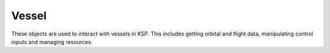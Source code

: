 Vessel
======

.. class:: Vessel

   These objects are used to interact with vessels in KSP. This includes getting
   orbital and flight data, manipulating control inputs and managing resources.

   .. attribute:: Name

      Gets or sets the name of the vessel.

      :type: string

   .. attribute:: Type

      Gets or sets the type of the vessel.

      :type: :class:`VesselType`

   .. attribute:: Situation

      Gets the situation the vessel is in.

      :type: :class:`VesselSituation`

   .. attribute:: MET

      Gets the mission elapsed time in seconds.

      :rtype: double

   .. method:: Flight ([referenceFrame = Vessel.SurfaceReferenceFrame])

      Gets a :class:`Flight` object that can be used to get flight telemetry for
      the vessel, in the specified reference frame.

      :param ReferenceFrame referenceFrame: Defaults to the surface reference frame
                                            of the vessel.
      :rtype: :class:`Flight`

   .. attribute:: Target

      Gets or sets the target vessel. Returns ``null`` if there is no target. When
      setting the target, the target cannot be the current vessel.

      :type: :class:`Vessel`

   .. attribute:: Orbit

      Gets the current orbit of the vessel.

      :rtype: :class:`Orbit`

   .. attribute:: Control

      Gets a :class:`Control` object that can be used to manipulate the vessel's
      control inputs. For example, its pitch/yaw/roll controls, RCS and thrust.

      :rtype: :class:`Control`

   .. attribute:: AutoPilot

      Gets an :class:`AutoPilot` object, that can be used to perform simple
      auto-piloting of the vessel.

      :rtype: :class:`AutoPilot`

   .. attribute:: Resources

      Gets a :class:`Resources` object, that can used to get information about
      resources stored in the vessel.

   .. method:: ResourcesInDecoupleStage (stage, [cumulative = true])

      Gets a :class:`Resources` object, that can used to get information about
      resources stored in a given *stage*.

      :param int32 stage: Get resources for parts that are decoupled in this
                          stage. For details on stage numbering, see the
                          discussion on :ref:`api-parts-staging`.
      :param bool cumulative: When ``false``, returns the resources for parts
                              decoupled in just the given stage. When ``true``
                              returns the resources decoupled in the given stage
                              and all subsequent stages combined.
      :rtype: :class:`Resources`

   .. attribute:: Parts

      Gets a :class:`Parts` object, that can used to interact with the parts
      that make up this vessel.

      :rtype: :class:`Parts`

   .. attribute:: Comms

      Gets a :class:`Comms` object, that can used to interact with `RemoteTech`_
      for this vessel.

      :rtype: :class:`Comms`

      .. note:: Requires `RemoteTech`_ to be installed.

   .. attribute:: Mass

      Gets the total mass of the vessel (including resources) in kg.

      :rtype: float

   .. attribute:: DryMass

      Gets the total mass of the vessel (excluding resources) in kg.

      :rtype: float

   .. attribute:: Thrust

      Gets the total thrust currently being produced by the vessel's active
      engines, in Newtons. This is computed by summing :attr:`Engine.Thrust` for
      every active engine in the vessel.

      :rtype: float

   .. attribute:: AvailableThrust

      Gets the total available thrust that can be produced by the vessel's
      active engines, in Newtons. This is computed by summing
      :attr:`Engine.AvailableThrust` for every active engine in the vessel.

      :rtype: float

   .. attribute:: MaxThrust

      Gets the total maximum thrust that can be produced by the vessel's active
      engines, in Newtons. This is computed by summing :attr:`Engine.MaxThrust`
      for every active engine.

      :rtype: float

   .. attribute:: MaxVacuumThrust

      Gets the total maximum thrust that can be produced by the vessel's active
      engines when the vessel is in a vacuum, in Newtons. This is computed by
      summing :attr:`Engine.MaxVacuumThrust` for every active engine.

      :rtype: float

   .. attribute:: SpecificImpulse

      Gets the combined specific impulse of all active engines, in seconds. This
      is computed using the formula `described here
      <http://wiki.kerbalspaceprogram.com/wiki/Specific_impulse#Multiple_engines>`_.

      :rtype: float

   .. attribute:: VacuumSpecificImpulse

      Gets the combined vacuum specific impulse of all active engines, in
      seconds. This is computed using the formula `described here
      <http://wiki.kerbalspaceprogram.com/wiki/Specific_impulse#Multiple_engines>`_.

      :rtype: float

   .. attribute:: KerbinSeaLevelSpecificImpulse

      Gets the combined specific impulse of all active engines at sea level on
      Kerbin, in seconds. This is computed using the formula `described here
      <http://wiki.kerbalspaceprogram.com/wiki/Specific_impulse#Multiple_engines>`_.

      :rtype: float

   .. attribute:: ReferenceFrame

      Gets the reference frame that is fixed relative to the vessel, and orientated
      with the vessel.

      * The origin is at the center of mass of the vessel.

      * The axes rotate with the vessel.

      * The x-axis points out to the right of the vessel.

      * The y-axis points in the forward direction of the vessel.

      * The z-axis points out of the bottom off the vessel.

      :rtype: :class:`ReferenceFrame`

      .. figure:: /images/reference-frames/vessel-aircraft.png
         :align: center

         Vessel reference frame origin and axes for the Aeris 3A aircraft

      .. figure:: /images/reference-frames/vessel-rocket.png
         :align: center

         Vessel reference frame origin and axes for the Kerbal-X rocket

   .. attribute:: OrbitalReferenceFrame

      Gets the reference frame that is fixed relative to the vessel, and orientated
      with the vessels orbital prograde/normal/radial directions.

      * The origin is at the center of mass of the vessel.

      * The axes rotate with the orbital prograde/normal/radial directions.

      * The x-axis points in the orbital anti-radial direction.

      * The y-axis points in the orbital prograde direction.

      * The z-axis points in the orbital normal direction.

      :rtype: :class:`ReferenceFrame`

      .. note:: Be careful not to confuse this with 'orbit' mode on the navball.

      .. figure:: /images/reference-frames/vessel-orbital.png
         :align: center

         Vessel orbital reference frame origin and axes

   .. attribute:: SurfaceReferenceFrame

      Gets the reference frame that is fixed relative to the vessel, and orientated
      with the surface of the body being orbited.

      * The origin is at the center of mass of the vessel.

      * The axes rotate with the north and up directions on the surface of the
        body.

      * The x-axis points in the `zenith <http://en.wikipedia.org/wiki/Zenith>`_
        direction (upwards, normal to the body being orbited, from the center of
        the body towards the center of mass of the vessel).

      * The y-axis points northwards towards the `astronomical horizon
        <http://en.wikipedia.org/wiki/Horizon>`_ (north, and tangential to the
        surface of the body -- the direction in which a compass would point when
        on the surface).

      * The z-axis points eastwards towards the `astronomical horizon
        <http://en.wikipedia.org/wiki/Horizon>`_ (east, and tangential to the
        surface of the body -- east on a compass when on the surface).

      :rtype: :class:`ReferenceFrame`

      .. note:: Be careful not to confuse this with 'surface' mode on the navball.

      .. figure:: /images/reference-frames/vessel-surface.png
         :align: center

         Vessel surface reference frame origin and axes

   .. attribute:: SurfaceVelocityReferenceFrame

      Gets the reference frame that is fixed relative to the vessel, and orientated
      with the velocity vector of the vessel relative to the surface of the body
      being orbited.

      * The origin is at the center of mass of the vessel.

      * The axes rotate with the vessel's velocity vector.

      * The y-axis points in the direction of the vessel's velocity vector,
        relative to the surface of the body being orbited.

      * The z-axis is in the plane of the `astronomical horizon
        <http://en.wikipedia.org/wiki/Horizon>`_.

      * The x-axis is orthogonal to the other two axes.

      :rtype: :class:`ReferenceFrame`

      .. figure:: /images/reference-frames/vessel-surface-velocity.png
         :align: center

         Vessel surface velocity reference frame origin and axes

   .. method:: Position (referenceFrame)

      Returns the position vector of the center of mass of the vessel in the given
      reference frame.

      :param ReferenceFrame referenceFrame:
      :rtype: :class:`Vector3`

   .. method:: Velocity (referenceFrame)

      Returns the velocity vector of the center of mass of the vessel in the given
      reference frame.

      :param ReferenceFrame referenceFrame:
      :rtype: :class:`Vector3`

   .. method:: Rotation (referenceFrame)

      Returns the rotation of the center of mass of the vessel in the given
      reference frame.

      :param ReferenceFrame referenceFrame:
      :rtype: :class:`Quaternion`

   .. method:: Direction (referenceFrame)

      Returns the direction in which the vessel is pointing, as a unit vector, in
      the given reference frame.

      :param ReferenceFrame referenceFrame:
      :rtype: :class:`Vector3`

   .. method:: AngularVelocity (referenceFrame)

      Returns the angular velocity of the vessel in the given reference frame. The
      magnitude of the returned vector is the rotational speed in radians per
      second, and the direction of the vector indicates the axis of rotation (using
      the right hand rule).

      :param ReferenceFrame referenceFrame:
      :rtype: :class:`Vector3`

.. class:: VesselType

   .. data:: Ship

   .. data:: Station

   .. data:: Lander

   .. data:: Probe

   .. data:: Rover

   .. data:: Base

   .. data:: Debris

.. class:: VesselSituation

   .. data:: Docked

   .. data:: Escaping

   .. data:: Flying

   .. data:: Landed

   .. data:: Orbiting

   .. data:: PreLaunch

   .. data:: Splashed

   .. data:: SubOrbital

.. _Ferram Aerospace Research: http://forum.kerbalspaceprogram.com/threads/20451-0-90-Ferram-Aerospace-Research-v0-14-6-12-27-14
.. _RemoteTech: http://forum.kerbalspaceprogram.com/threads/83305-0-90-0-RemoteTech-v1-6-3-2015-02-06
.. _KSPs stock aerodynamic model: http://wiki.kerbalspaceprogram.com/wiki/Atmosphere
